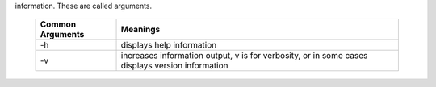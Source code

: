 information. These are called arguments.

   +------------------+------------------------------------------------------------------------------------------------+
   | Common Arguments | Meanings                                                                                       |
   +==================+================================================================================================+
   |     -h           | displays help information                                                                      |
   +------------------+------------------------------------------------------------------------------------------------+
   |     -v           | increases information output, v is for verbosity, or in some cases displays version information|
   +------------------+------------------------------------------------------------------------------------------------+

